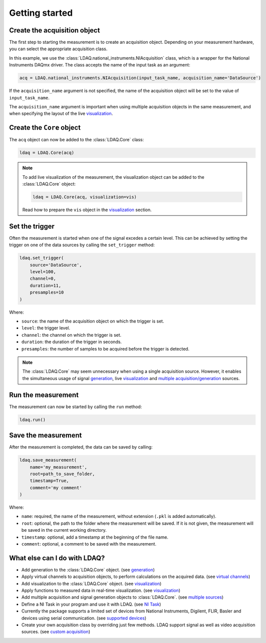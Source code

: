 Getting started
===============

Create the acquisition object
-----------------------------

The first step to starting the measurement is to create an acquisition object. Depending on your measurement hardware,
you can select the appropriate acquisition class. 

In this example, we use the :class:`LDAQ.national_instruments.NIAcquisition` class, which is
a wrapper for the National Instruments DAQmx driver. The class accepts the name of the input task as an argument:

.. code-block:: python

    acq = LDAQ.national_instruments.NIAcquisition(input_task_name, acquisition_name='DataSource')

If the  ``acquisition_name`` argument is not specified, the name of the acquisition object will be set to the value of ``input_task_name``.

The ``acquisition_name`` argument is important when using multiple acquisition objects in the same measurement, and when specifying the layout of the
live `visualization <visualization.html>`_.

Create the ``Core`` object
--------------------------

The ``acq`` object can now be added to the :class:`LDAQ.Core` class:

.. code-block:: python

    ldaq = LDAQ.Core(acq)

.. note::

    To add live visualization of the measurement, the visualization object can be added to the :class:`LDAQ.Core` object:

    .. code-block:: python

        ldaq = LDAQ.Core(acq, visualization=vis)

    Read how to prepare the ``vis`` object in the `visualization <visualization.html>`_ section.

Set the trigger
---------------

Often the measurement is started when one of the signal excedes a certain level. This can be achieved by setting the trigger on one of the data sources by calling the ``set_trigger`` method:

.. code-block:: python
    
    ldaq.set_trigger(
        source='DataSource',
        level=100,
        channel=0, 
        duration=11, 
        presamples=10
    )

Where:

- ``source``: the name of the acquisition object on which the trigger is set.
- ``level``: the trigger level.
- ``channel``: the channel on which the trigger is set.
- ``duration``: the duration of the trigger in seconds.
- ``presamples``: the number of samples to be acquired before the trigger is detected.

.. note::

    The :class:`LDAQ.Core` may seem unnecessary when using a single acquisition source.
    However, it enables the simultaneous usage of signal `generation <generation.html>`_, live `visualization <visualization.html>`_ and `multiple acquisition/generation <multiple_sources.html>`_ sources.

Run the measurement
-------------------

The measurement can now be started by calling the ``run`` method:

.. code-block:: python

    ldaq.run()

Save the measurement
--------------------

After the measurement is completed, the data can be saved by calling:

.. code-block:: python

    ldaq.save_measurement(
        name='my_measurement',
        root=path_to_save_folder,
        timestamp=True,
        comment='my comment'
    )

Where:

- ``name``: required, the name of the measurement, without extension (``.pkl`` is added automatically).
- ``root``: optional, the path to the folder where the measurement will be saved. If it is not given, the measurement will be saved in the current working directory.
- ``timestamp``: optional, add a timestamp at the beginning of the file name.
- ``comment``: optional, a comment to be saved with the measurement.

What else can I do with LDAQ?
-----------------------------

- Add generation to the :class:`LDAQ.Core` object. (see `generation <generation.html>`_)
- Apply virtual channels to acquisition objects, to perform calculations on the acquired data. (see `virtual channels <virtual_channels.html>`_)
- Add visualization to the :class:`LDAQ.Core` object. (see `visualization <visualization.html>`_)
- Apply functions to measured data in real-time visualization. (see `visualization <visualization.html>`_)
- Add multiple acquisition and signal generation objects to :class:`LDAQ.Core`. (see `multiple sources <multiple_sources.html>`_)
- Define a NI Task in your program and use it with LDAQ. (see `NI Task <ni_task.html>`_)
- Currently the package supports a limited set of devices from National Instruments, Digilent, FLIR, Basler and devices using serial communication. (see `supported devices <supported_devices.html>`_)
- Create your own acquisition class by overriding just few methods. LDAQ support signal as well as video acquisition sources. (see `custom acquisition <custom_acquisitions_and_generations.html>`_)